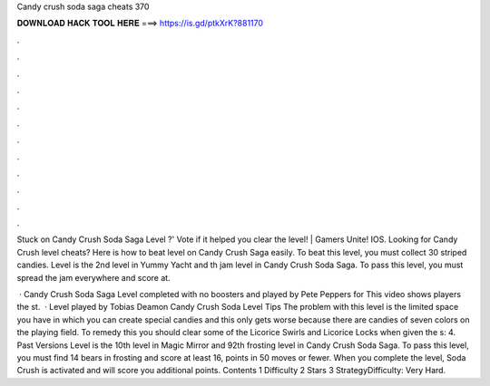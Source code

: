 Candy crush soda saga cheats 370



𝐃𝐎𝐖𝐍𝐋𝐎𝐀𝐃 𝐇𝐀𝐂𝐊 𝐓𝐎𝐎𝐋 𝐇𝐄𝐑𝐄 ===> https://is.gd/ptkXrK?881170



.



.



.



.



.



.



.



.



.



.



.



.

Stuck on Candy Crush Soda Saga Level ?' Vote if it helped you clear the level! | Gamers Unite! IOS. Looking for Candy Crush level cheats? Here is how to beat level on Candy Crush Saga easily. To beat this level, you must collect 30 striped candies. Level is the 2nd level in Yummy Yacht and th jam level in Candy Crush Soda Saga. To pass this level, you must spread the jam everywhere and score at.

 · Candy Crush Soda Saga Level completed with no boosters and played by Pete Peppers for  This video shows players the st.  · Level played by Tobias Deamon Candy Crush Soda Level Tips The problem with this level is the limited space you have in which you can create special candies and this only gets worse because there are candies of seven colors on the playing field. To remedy this you should clear some of the Licorice Swirls and Licorice Locks when given the s: 4. Past Versions Level is the 10th level in Magic Mirror and 92th frosting level in Candy Crush Soda Saga. To pass this level, you must find 14 bears in frosting and score at least 16, points in 50 moves or fewer. When you complete the level, Soda Crush is activated and will score you additional points. Contents 1 Difficulty 2 Stars 3 StrategyDifficulty: Very Hard.
